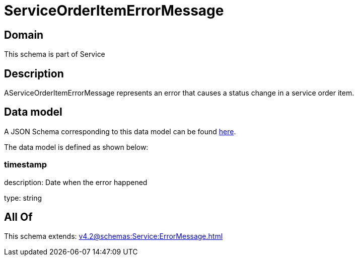 = ServiceOrderItemErrorMessage

[#domain]
== Domain

This schema is part of Service

[#description]
== Description

AServiceOrderItemErrorMessage represents an error that causes a status change in a service order item.


[#data_model]
== Data model

A JSON Schema corresponding to this data model can be found https://tmforum.org[here].

The data model is defined as shown below:


=== timestamp
description: Date when the error happened

type: string


[#all_of]
== All Of

This schema extends: xref:v4.2@schemas:Service:ErrorMessage.adoc[]
